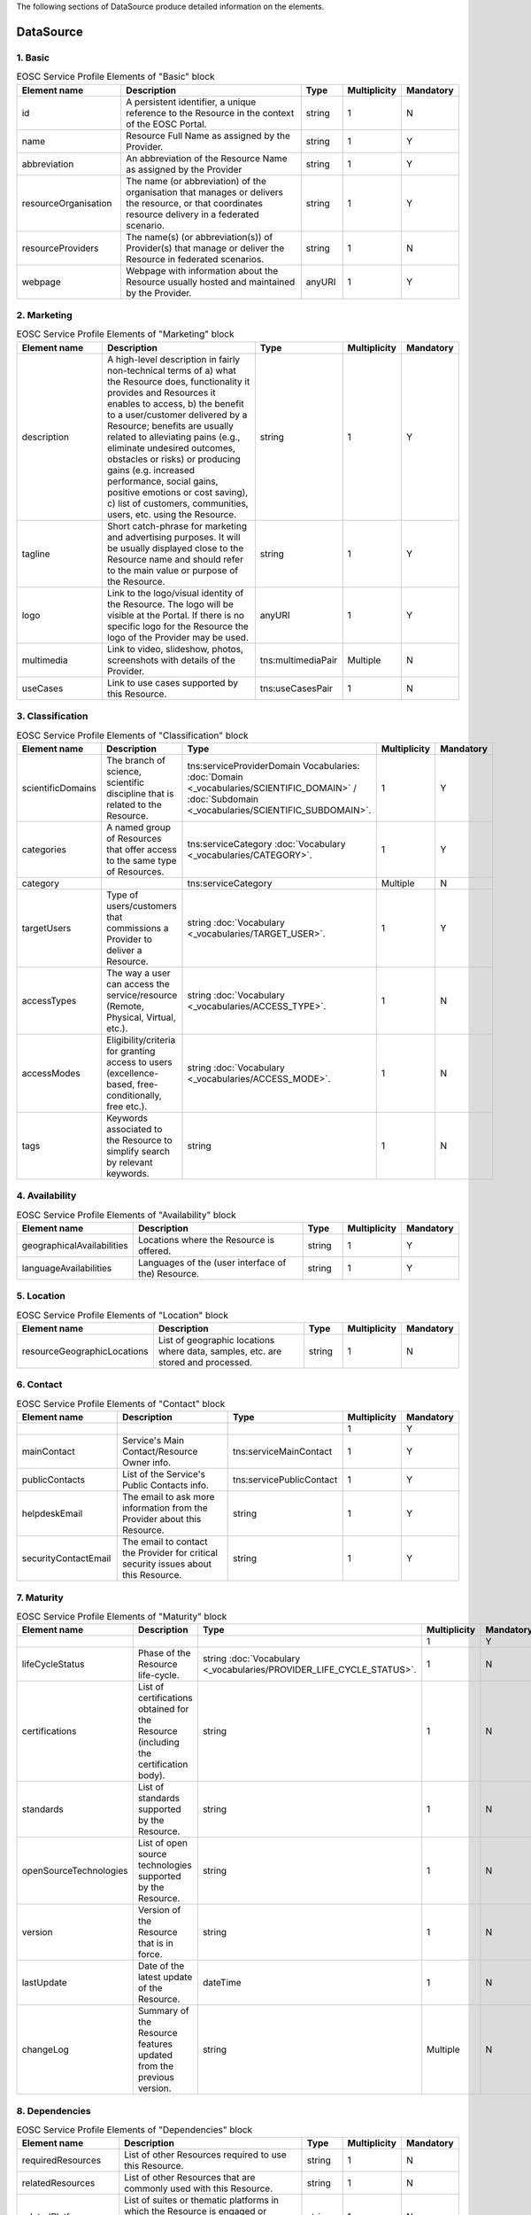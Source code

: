 
.. _service:

The following sections of DataSource produce detailed information on the elements.

DataSource
========

        
1. Basic
########

.. list-table:: EOSC DataSource Profile Elements of "Basic" block
   :widths: 25 50 10
   :header-rows: 1

        
.. list-table:: EOSC Service Profile Elements of "Basic" block
   :widths: 25 50 10 10 10
   :header-rows: 1

   * - Element name
     - Description
     - Type
     - Multiplicity
     - Mandatory


   * - id
     - A persistent identifier, a unique reference to the Resource in the context of the EOSC Portal.
     - string
     - 1
     - N
   * - name
     - Resource Full Name as assigned by the Provider.
     - string
     - 1
     - Y
   * - abbreviation
     - An abbreviation of the Resource Name as assigned by the Provider
     - string
     - 1
     - Y
   * - resourceOrganisation
     - The name (or abbreviation) of the organisation that manages or delivers the resource, or that coordinates resource delivery in a federated scenario.
     - string
     - 1
     - Y
   * - resourceProviders
     - The name(s) (or abbreviation(s)) of Provider(s) that manage or deliver the Resource in federated scenarios.
     - string
     - 1
     - N
   * - webpage
     - Webpage with information about the Resource usually hosted and maintained by the Provider.
     - anyURI
     - 1
     - Y
2. Marketing
########

        
.. list-table:: EOSC Service Profile Elements of "Marketing" block
   :widths: 25 50 10 10 10
   :header-rows: 1

   * - Element name
     - Description
     - Type
     - Multiplicity
     - Mandatory


   * - description
     - A high-level description in fairly non-technical terms of a) what the Resource does, functionality it provides and Resources it enables to access, b) the benefit to a user/customer delivered by a Resource; benefits are usually related to alleviating pains (e.g., eliminate undesired outcomes, obstacles or risks) or producing gains (e.g. increased performance, social gains, positive emotions or cost saving), c) list of customers, communities, users, etc. using the Resource.
     - string
     - 1
     - Y
   * - tagline
     - Short catch-phrase for marketing and advertising purposes. It will be usually displayed close to the Resource name and should refer to the main value or purpose of the Resource.
     - string
     - 1
     - Y
   * - logo
     - Link to the logo/visual identity of the Resource. The logo will be visible at the Portal. If there is no specific logo for the Resource the logo of the Provider may be used.
     - anyURI
     - 1
     - Y
   * - multimedia
     - Link to video, slideshow, photos, screenshots with details of the Provider.
     - tns:multimediaPair
     - Multiple
     - N
   * - useCases
     - Link to use cases supported by this Resource.
     - tns:useCasesPair
     - 1
     - N
3. Classification
########

        
.. list-table:: EOSC Service Profile Elements of "Classification" block
   :widths: 25 50 10 10 10
   :header-rows: 1

   * - Element name
     - Description
     - Type
     - Multiplicity
     - Mandatory


   * - scientificDomains
     - The branch of science, scientific discipline that is related to the Resource.
     - tns:serviceProviderDomain Vocabularies: :doc:`Domain <_vocabularies/SCIENTIFIC_DOMAIN>` / :doc:`Subdomain <_vocabularies/SCIENTIFIC_SUBDOMAIN>`.
     - 1
     - Y
   * - categories
     - A named group of Resources that offer access to the same type of Resources.
     - tns:serviceCategory :doc:`Vocabulary <_vocabularies/CATEGORY>`.
     - 1
     - Y
   * - category
     - 
     - tns:serviceCategory
     - Multiple
     - N
   * - targetUsers
     - Type of users/customers that commissions a Provider to deliver a Resource.
     - string :doc:`Vocabulary <_vocabularies/TARGET_USER>`.
     - 1
     - Y
   * - accessTypes
     - The way a user can access the service/resource (Remote, Physical, Virtual, etc.).
     - string :doc:`Vocabulary <_vocabularies/ACCESS_TYPE>`.
     - 1
     - N
   * - accessModes
     - Eligibility/criteria for granting access to users (excellence-based, free-conditionally, free etc.).
     - string :doc:`Vocabulary <_vocabularies/ACCESS_MODE>`.
     - 1
     - N
   * - tags
     - Keywords associated to the Resource to simplify search by relevant keywords.
     - string
     - 1
     - N
4. Availability
########

        
.. list-table:: EOSC Service Profile Elements of "Availability" block
   :widths: 25 50 10 10 10
   :header-rows: 1

   * - Element name
     - Description
     - Type
     - Multiplicity
     - Mandatory


   * - geographicalAvailabilities
     - Locations where the Resource is offered.
     - string
     - 1
     - Y
   * - languageAvailabilities
     - Languages of the (user interface of the) Resource.
     - string
     - 1
     - Y
5. Location
########

        
.. list-table:: EOSC Service Profile Elements of "Location" block
   :widths: 25 50 10 10 10
   :header-rows: 1

   * - Element name
     - Description
     - Type
     - Multiplicity
     - Mandatory


   * - resourceGeographicLocations
     - List of geographic locations where data, samples, etc. are stored and processed.
     - string
     - 1
     - N
6. Contact
########

        
.. list-table:: EOSC Service Profile Elements of "Contact" block
   :widths: 25 50 10 10 10
   :header-rows: 1

   * - Element name
     - Description
     - Type
     - Multiplicity
     - Mandatory


   * - 
     - 
     - 
     - 1
     - Y
   * - mainContact
     - Service's Main Contact/Resource Owner info.
     - tns:serviceMainContact
     - 1
     - Y
   * - publicContacts
     - List of the Service's Public Contacts info.
     - tns:servicePublicContact
     - 1
     - Y
   * - helpdeskEmail
     - The email to ask more information from the Provider about this Resource.
     - string
     - 1
     - Y
   * - securityContactEmail
     - The email to contact the Provider for critical security issues about this Resource.
     - string
     - 1
     - Y
7. Maturity
########

        
.. list-table:: EOSC Service Profile Elements of "Maturity" block
   :widths: 25 50 10 10 10
   :header-rows: 1

   * - Element name
     - Description
     - Type
     - Multiplicity
     - Mandatory


   * - 
     - 
     - 
     - 1
     - Y
   * - lifeCycleStatus
     - Phase of the Resource life-cycle.
     - string :doc:`Vocabulary <_vocabularies/PROVIDER_LIFE_CYCLE_STATUS>`.
     - 1
     - N
   * - certifications
     - List of certifications obtained for the Resource (including the certification body).
     - string
     - 1
     - N
   * - standards
     - List of standards supported by the Resource.
     - string
     - 1
     - N
   * - openSourceTechnologies
     - List of open source technologies supported by the Resource.
     - string
     - 1
     - N
   * - version
     - Version of the Resource that is in force.
     - string
     - 1
     - N
   * - lastUpdate
     - Date of the latest update of the Resource.
     - dateTime
     - 1
     - N
   * - changeLog
     - Summary of the Resource features updated from the previous version.
     - string
     - Multiple
     - N
8. Dependencies
########

        
.. list-table:: EOSC Service Profile Elements of "Dependencies" block
   :widths: 25 50 10 10 10
   :header-rows: 1

   * - Element name
     - Description
     - Type
     - Multiplicity
     - Mandatory


   * - requiredResources
     - List of other Resources required to use this Resource.
     - string
     - 1
     - N
   * - relatedResources
     - List of other Resources that are commonly used with this Resource.
     - string
     - 1
     - N
   * - relatedPlatforms
     - List of suites or thematic platforms in which the Resource is engaged or Providers (Provider groups) contributing to this Resource.
     - string
     - 1
     - N
   * - 
     - 
     - 
     - 1
     - Y
9. Attribution
########

        
.. list-table:: EOSC Service Profile Elements of "Attribution" block
   :widths: 25 50 10 10 10
   :header-rows: 1

   * - Element name
     - Description
     - Type
     - Multiplicity
     - Mandatory


   * - fundingBody
     - Name of the funding body that supported the development and/or operation of the Resource.
     - string :doc:`Vocabulary <_vocabularies/FUNDING_BODY>`.
     - Multiple
     - N
   * - fundingPrograms
     - Name of the funding program that supported the development and/or operation of the Resource.
     - string :doc:`Vocabulary <_vocabularies/FUNDING_PROGRAM>`.
     - 1
     - N
   * - grantProjectNames
     - Name of the project that supported the development and/or operation of the Resource.
     - string
     - 1
     - N
10. Management
########

        
.. list-table:: EOSC Service Profile Elements of "Management" block
   :widths: 25 50 10 10 10
   :header-rows: 1

   * - Element name
     - Description
     - Type
     - Multiplicity
     - Mandatory


   * - helpdeskPage
     - The URL to a webpage to ask more information from the Provider about this Resource.
     - anyURI
     - 1
     - N
   * - userManual
     - Link to the Resource user manual and documentation.
     - anyURI
     - 1
     - N
   * - termsOfUse
     - Webpage describing the rules, Resource conditions and usage policy which one must agree to abide by in order to use the Resource.
     - anyURI
     - 1
     - Y
   * - privacyPolicy
     - Link to the privacy policy applicable to the Resource.
     - anyURI
     - 1
     - Y
   * - accessPolicy
     - Information about the access policies that apply.
     - anyURI
     - 1
     - N
   * - resourceLevel
     - Webpage with the information about the levels of performance that a Provider is expected to deliver.
     - anyURI
     - 1
     - N
   * - trainingInformation
     - Webpage to training information on the Resource.
     - anyURI
     - 1
     - N
   * - statusMonitoring
     - Webpage with monitoring information about this Resource.
     - anyURI
     - 1
     - N
   * - maintenance
     - Webpage with information about planned maintenance windows for this Resource.
     - anyURI
     - 1
     - N
11. Order
########

        
.. list-table:: EOSC Service Profile Elements of "Order" block
   :widths: 25 50 10 10 10
   :header-rows: 1

   * - Element name
     - Description
     - Type
     - Multiplicity
     - Mandatory


   * - orderType
     - Information on the order type (requires an ordering procedure, or no ordering and if fully open or requires authentication).
     - string
     - 1
     - Y
   * - order
     - Webpage through which an order for the Resource can be placed.
     - anyURI
     - 1
     - N
12. Financial
########

        
.. list-table:: EOSC Service Profile Elements of "Financial" block
   :widths: 25 50 10 10 10
   :header-rows: 1

   * - Element name
     - Description
     - Type
     - Multiplicity
     - Mandatory


   * - paymentModel
     - Webpage with the supported payment models and restrictions that apply to each of them.
     - anyURI
     - 1
     - N
   * - pricing
     - Webpage with the information on the price scheme for this Resource in case the customer is charged for.
     - anyURI
     - 1
     - N
13. Data Source Policies
########

        
.. list-table:: EOSC Service Profile Elements of "Data Source Policies" block
   :widths: 25 50 10 10 10
   :header-rows: 1

   * - Element name
     - Description
     - Type
     - Multiplicity
     - Mandatory


   * - submissionPolicyURL
     - This policy provides a comprehensive framework for the contribution of research products. Criteria for submitting content to the repository as well as product preparation guidelines can be stated. Concepts for quality assurance may be provided.
     - anyURI
     - 1
     - N
   * - preservationPolicyURL
     - This policy provides a comprehensive framework for the long-term preservation of the research products. Principles aims and responsibilities must be clarified. An important aspect is the description of preservation concepts to ensure the technical and conceptual utility of the content
     - anyURI
     - 1
     - N
   * - versionControl
     - If data versioning is supported: the data source explicitly allows the deposition of different versions of the same object
     - boolean
     - 1
     - Y
   * - persistentIdentitySystems
     - The persistent identifier systems that are used by the Data Source to identify the EntityType it supports
     - tns:persistentIdentitySystem :doc:`Vocabulary <_vocabularies/DS_PERSISTENT_IDENTITY_SCHEME>`.
     - 1
     - N
14. Data Source Content
########

        
.. list-table:: EOSC Service Profile Elements of "Data Source Content" block
   :widths: 25 50 10 10 10
   :header-rows: 1

   * - Element name
     - Description
     - Type
     - Multiplicity
     - Mandatory


   * - jurisdiction
     - The property defines the jurisdiction of the users of the data source, based on the vocabulary for this property
     - string :doc:`Vocabulary <_vocabularies/DS_JURISDICTION>`.
     - 1
     - Y
   * - datasourceClassification
     - The specific type of the data source based on the vocabulary defined for this property
     - string
     - 1
     - Y
   * - researchEntityTypes
     - The types of OpenAIRE entities managed by the data source, based on the vocabulary for this property
     - string :doc:`Vocabulary <_vocabularies/DS_RESEARCH_ENTITY_TYPE>`.
     - 1
     - Y
   * - thematic
     - Boolean value specifying if the data source is dedicated to a given discipline or is instead discipline agnostic
     - boolean
     - 1
     - Y
15. Research Product Policies
########

        
.. list-table:: EOSC Service Profile Elements of "Research Product Policies" block
   :widths: 25 50 10 10 10
   :header-rows: 1

   * - Element name
     - Description
     - Type
     - Multiplicity
     - Mandatory


   * - researchProductLicensings
     - Licenses under which the research products contained within the data sources can be made available. Repositories can allow a license to be defined for each research product, while for scientific databases the database is typically provided under a single license.
     - tns:researchProductLicensing
     - 1
     - N
   * - researchProductAccessPolicies
     - Research product access policy
     - string
     - 1
     - N
16. Research Product Metadata
########

        
.. list-table:: EOSC Service Profile Elements of "Research Product Metadata" block
   :widths: 25 50 10 10 10
   :header-rows: 1

   * - Element name
     - Description
     - Type
     - Multiplicity
     - Mandatory


   * - researchProductMetadataLicensing
     - Metadata Policy for information describing items in the repository: Access and re-use of metadata
     - tns:researchProductMetadataLicensing
     - 1
     - N
   * - researchProductMetadataAccessPolicies
     - Research Product Metadata Access Policy
     - string
     - 1
     - N
